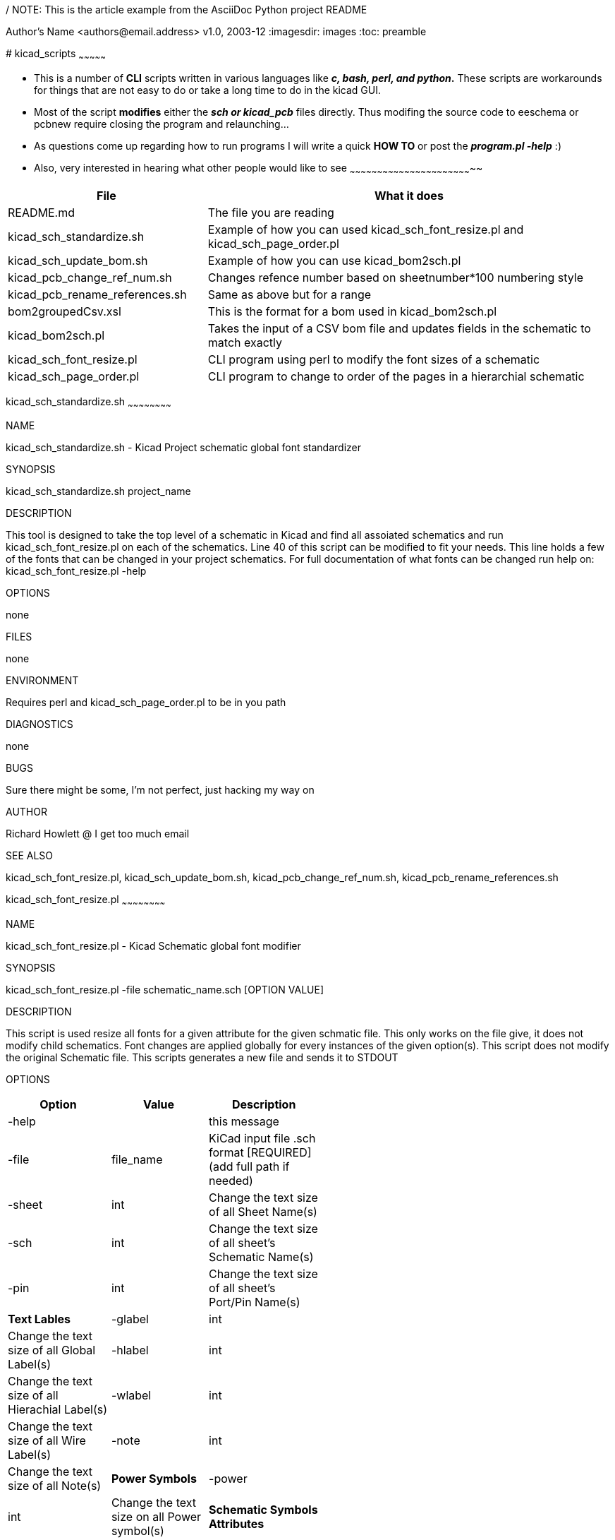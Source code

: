 / NOTE: This is the article example from the AsciiDoc Python project
README
=================
Author's Name <authors@email.address>
v1.0, 2003-12
:imagesdir: images
:toc: preamble

:numbered:
[[kicad_scripts]]
# kicad_scripts
~~~~~~~~~~~~~~~

* This is a number of *CLI* scripts written in various languages like
*__c, bash, perl, and python__.* These scripts are workarounds for
things that are not easy to do or take a long time to do in the kicad
GUI.
* Most of the script *modifies* either the *_sch or kicad_pcb_* files
directly. Thus modifing the source code to eeschema or pcbnew require
closing the program and relaunching...
* As questions come up regarding how to run programs I will write a
quick *HOW TO* or post the *_program.pl -help_* :)
* [[also-very-interested-in-hearing-what-other-people-would-like-to-see]]
Also, very interested in hearing what other people would like to see
~~~~~~~~~~~~~~~~~~~~~~~~~~~~~~~~~~~~~~~~~~~~~~~~~~~~~~~~~~~~~~~~~~~~

[width="100%",cols="33%,67%",options="header",]
|=======================================================================
|File |What it does
|README.md |The file you are reading

|kicad_sch_standardize.sh |Example of how you can used
kicad_sch_font_resize.pl and kicad_sch_page_order.pl

|kicad_sch_update_bom.sh |Example of how you can use kicad_bom2sch.pl

|kicad_pcb_change_ref_num.sh |Changes refence number based on
sheetnumber*100 numbering style

|kicad_pcb_rename_references.sh |Same as above but for a range

|bom2groupedCsv.xsl |This is the format for a bom used in
kicad_bom2sch.pl

|kicad_bom2sch.pl |Takes the input of a CSV bom file and updates fields
in the schematic to match exactly

|kicad_sch_font_resize.pl |CLI program using perl to modify the font
sizes of a schematic

|kicad_sch_page_order.pl |CLI program to change to order of the pages in
a hierarchial schematic
|=======================================================================

[[kicad_sch_standardize.sh]]
kicad_sch_standardize.sh
~~~~~~~~~~~~~~~~~~~~~~~~

NAME

kicad_sch_standardize.sh - Kicad Project schematic global font
standardizer

SYNOPSIS

kicad_sch_standardize.sh project_name

DESCRIPTION

This tool is designed to take the top level of a schematic in Kicad and
find all assoiated schematics and run kicad_sch_font_resize.pl on each
of the schematics. Line 40 of this script can be modified to fit your
needs. This line holds a few of the fonts that can be changed in your
project schematics. For full documentation of what fonts can be changed
run help on: kicad_sch_font_resize.pl -help

OPTIONS

none

FILES

none

ENVIRONMENT

Requires perl and kicad_sch_page_order.pl to be in you path

DIAGNOSTICS

none

BUGS

Sure there might be some, I'm not perfect, just hacking my way on

AUTHOR

Richard Howlett @ I get too much email

SEE ALSO

kicad_sch_font_resize.pl, kicad_sch_update_bom.sh,
kicad_pcb_change_ref_num.sh, kicad_pcb_rename_references.sh

[[kicad_sch_font_resize.pl]]
kicad_sch_font_resize.pl
~~~~~~~~~~~~~~~~~~~~~~~~

NAME

kicad_sch_font_resize.pl - Kicad Schematic global font modifier

SYNOPSIS

kicad_sch_font_resize.pl -file schematic_name.sch [OPTION VALUE]

DESCRIPTION

This script is used resize all fonts for a given attribute for the given
schmatic file. This only works on the file give, it does not modify
child schematics. Font changes are applied globally for every instances
of the given option(s). This script does not modify the original
Schematic file. This scripts generates a new file and sends it to STDOUT

OPTIONS

[width="52%",cols="33%,31%,36%",options="header",]
|=======================================================================
|Option |Value |Description
|-help | |this message

|-file |file_name |KiCad input file .sch format [REQUIRED] (add full
path if needed)

|-sheet |int |Change the text size of all Sheet Name(s)

|-sch |int |Change the text size of all sheet's Schematic Name(s)

|-pin |int |Change the text size of all sheet's Port/Pin Name(s)

|*Text Lables*

|-glabel |int |Change the text size of all Global Label(s)

|-hlabel |int |Change the text size of all Hierachial Label(s)

|-wlabel |int |Change the text size of all Wire Label(s)

|-note |int |Change the text size of all Note(s)

|*Power Symbols*

|-power |int |Change the text size on all Power symbol(s)

|*Schematic Symbols Attributes*

|-ref |int |Change the text size of all symbol Reference Name(s)

|-value |int |Change the text size of all symbol Value Name(s)

|-footprint |int |Change the text size of all symbol Footprint Name(s)

|-doc |int |Change the text size of all symbol Document Name(s)

|*Debugging*

|-debug |int |If things don't go your way (=1) goes to STDERR

|-verbose | |Flow information with no data and goes to STDERR
|=======================================================================

FILES

-file requires a Kicad schematics file. Full path might be required.

ENVIRONMENT

Requires perl

DIAGNOSTICS

-debug and -verbose options should send info the STDERR

BUGS

Sure there might be some, I'm not perfect, just hacking my way on

AUTHOR

Richard Howlett @ I get too much email

SEE ALSO

TBD

EXAMPLE

$>(path to script)/kicad_sch_font_resize.pl -file filename.sch
-hlabel=50 > temp.sch $>eeschem temp.sch
